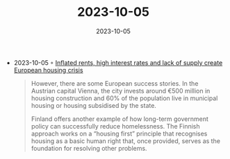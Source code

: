 :PROPERTIES:
:ID:       7cacc8e8-d0bb-4b1d-9f21-5b1ecdb12574
:END:
#+TITLE: 2023-10-05
#+DATE: 2023-10-05
#+FILETAGS: journal

- 2023-10-05 ◦ [[https://www.france24.com/en/europe/20231003-inflated-rents-high-interest-rates-and-lack-of-supply-create-european-housing-crisis][Inflated rents, high interest rates and lack of supply create European housing crisis]]

  #+begin_quote
  However, there are some European success stories. In the Austrian capital
  Vienna, the city invests around €500 million in housing construction and
  60% of the population live in municipal housing or housing subsidised by
  the state.

  Finland offers another example of how long-term government policy can
  successfully reduce homelessness. The Finnish approach works on a “housing
  first” principle that recognises housing as a basic human right that, once
  provided, serves as the foundation for resolving other problems.
  #+end_quote
